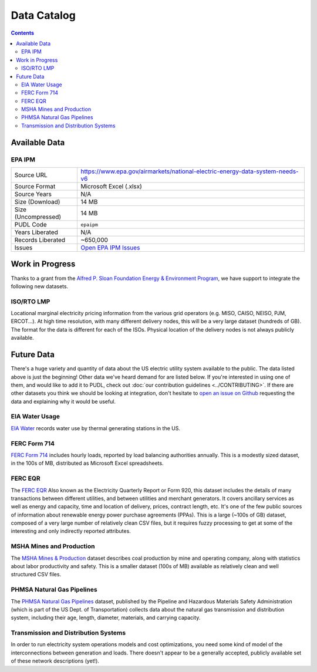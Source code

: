 .. _data-catalog:

===============================================================================
Data Catalog
===============================================================================

.. contents::

-------------------------------------------------------------------------------
Available Data
-------------------------------------------------------------------------------

.. _data-epaipm:

EPA IPM
^^^^^^^

=================== ===========================================================
Source URL          https://www.epa.gov/airmarkets/national-electric-energy-data-system-needs-v6
Source Format       Microsoft Excel (.xlsx)
Source Years        N/A
Size (Download)     14 MB
Size (Uncompressed) 14 MB
PUDL Code           ``epaipm``
Years Liberated     N/A
Records Liberated   ~650,000
Issues              `Open EPA IPM Issues <https://github.com/catalyst-cooperative/pudl/issues?utf8=%E2%9C%93&q=is%3Aissue+is%3Aopen+label%3Aepaipm>`__
=================== ===========================================================

.. todo::

    Get `Greg Schivley <https://github.com/gschivley>`__ to write up a
    description of the EPA IPM dataset.

-------------------------------------------------------------------------------
Work in Progress
-------------------------------------------------------------------------------

Thanks to a grant from the `Alfred P. Sloan Foundation Energy & Environment
Program <https://sloan.org/programs/research/energy-and-environment>`__, we
have support to integrate the following new datasets.


.. _data-tmolmp:

ISO/RTO LMP
^^^^^^^^^^^

Locational marginal electricity pricing information from the various grid
operators (e.g. MISO, CAISO, NEISO, PJM, ERCOT...). At high time resolution,
with many different delivery nodes, this will be a very large dataset (hundreds
of GB). The format for the data is different for each of the ISOs. Physical
location of the delivery nodes is not always publicly available.

-------------------------------------------------------------------------------
Future Data
-------------------------------------------------------------------------------

There's a huge variety and quantity of data about the US electric utility
system available to the public. The data listed above is just the beginning!
Other data we've heard demand for are listed below. If you're interested in
using one of them, and would like to add it to PUDL, check out :doc:`our
contribution guidelines <../CONTRIBUTING>`. If there are other datasets you think
we should be looking at integration, don't hesitate to `open an issue on Github
<https://github.com/catalyst-cooperative/pudl/issues>`_ requesting the data and
explaining why it would be useful.

.. _data-eiah20:

EIA Water Usage
^^^^^^^^^^^^^^^

`EIA Water <https://www.eia.gov/electricity/data/water/>`_ records water use by
thermal generating stations in the US.

.. _data-ferc714:

FERC Form 714
^^^^^^^^^^^^^

`FERC Form 714 <https://www.ferc.gov/docs-filing/forms/form-714/data.asp>`_
includes hourly loads, reported by load balancing authorities annually. This is
a modestly sized dataset, in the 100s of MB, distributed as Microsoft Excel
spreadsheets.

.. _data-ferceqr:

FERC EQR
^^^^^^^^^

The `FERC EQR <https://www.ferc.gov/docs-filing/eqr/q2-2013/data/database.asp>`_
Also known as the Electricity Quarterly Report or Form 920, this dataset
includes the details of many transactions between different utilities, and
between utilities and merchant generators. It covers ancillary services as well
as energy and capacity, time and location of delivery, prices, contract length,
etc. It's one of the few public sources of information about renewable energy
power purchase agreements (PPAs). This is a large (~100s of GB) dataset,
composed of a very large number of relatively clean CSV files, but it requires
fuzzy processing to get at some of the interesting and only indirectly
reported attributes.

MSHA Mines and Production
^^^^^^^^^^^^^^^^^^^^^^^^^

The `MSHA Mines & Production
<https://arlweb.msha.gov/OpenGovernmentData/OGIMSHA.asp>`_ dataset describes
coal production by mine and operating company, along with statistics about
labor productivity and safety. This is a smaller dataset (100s of MB) available
as relatively clean and well structured CSV files.

PHMSA Natural Gas Pipelines
^^^^^^^^^^^^^^^^^^^^^^^^^^^

The `PHMSA Natural Gas Pipelines <https://cms.phmsa.dot.gov/data-and-statistics/pipeline/gas-distribution-gas-gathering-gas-transmission-hazardous-liquids>`_
dataset, published by the Pipeline and Hazardous Materials Safety
Administration (which is part of the US Dept. of Transportation) collects data
about the natural gas transmission and distribution system, including their
age, length, diameter, materials, and carrying capacity.

Transmission and Distribution Systems
^^^^^^^^^^^^^^^^^^^^^^^^^^^^^^^^^^^^^

In order to run electricity system operations models and cost optimizations,
you need some kind of model of the interconnections between generation and
loads. There doesn't appear to be a generally accepted, publicly available set
of these network descriptions (yet!).
